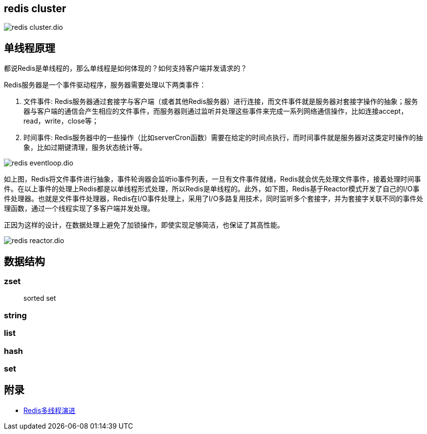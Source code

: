 == redis cluster

image::redis_cluster.dio.svg[]

== 单线程原理

都说Redis是单线程的，那么单线程是如何体现的？如何支持客户端并发请求的？

Redis服务器是一个事件驱动程序，服务器需要处理以下两类事件：

. 文件事件: Redis服务器通过套接字与客户端（或者其他Redis服务器）进行连接，而文件事件就是服务器对套接字操作的抽象；服务器与客户端的通信会产生相应的文件事件，而服务器则通过监听并处理这些事件来完成一系列网络通信操作，比如连接accept，read，write，close等；
. 时间事件: Redis服务器中的一些操作（比如serverCron函数）需要在给定的时间点执行，而时间事件就是服务器对这类定时操作的抽象，比如过期键清理，服务状态统计等。

image::redis_eventloop.dio.svg[]

如上图，Redis将文件事件进行抽象，事件轮询器会监听io事件列表，一旦有文件事件就绪，Redis就会优先处理文件事件，接着处理时间事件。在以上事件的处理上Redis都是以单线程形式处理，所以Redis是单线程的。此外，如下图，Redis基于Reactor模式开发了自己的I/O事件处理器。也就是文件事件处理器，Redis在I/O事件处理上，采用了I/O多路复用技术，同时监听多个套接字，并为套接字关联不同的事件处理函数，通过一个线程实现了多客户端并发处理。

正因为这样的设计，在数据处理上避免了加锁操作，即使实现足够简洁，也保证了其高性能。

image::redis_reactor.dio.svg[]

== 数据结构

=== zset

> sorted set

=== string

=== list

=== hash

=== set


== 附录

* https://juejin.cn/post/6928407842009546766?utm_source=gold_browser_extension[Redis多线程演进]
